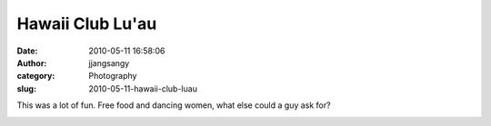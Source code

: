 Hawaii Club Lu'au
#################
:date: 2010-05-11 16:58:06
:author: jjangsangy
:category: Photography
:slug: 2010-05-11-hawaii-club-luau

This was a lot of fun. Free food and dancing women, what else could a
guy ask for?

|image0|

|image1|

|image2|

|image3|

|image4|

|image5|

|image6|

|image7|

.. |image0| image:: {filename}/img/tumblr/20100501-_MG_5054.jpg
.. |image1| image:: {filename}/img/tumblr/20100501-_MG_5141.jpg
.. |image2| image:: {filename}/img/tumblr/20100501-_MG_5160.jpg
.. |image3| image:: {filename}/img/tumblr/20100501-_MG_5226.jpg
.. |image4| image:: {filename}/img/tumblr/20100501-_MG_5347.jpg
.. |image5| image:: {filename}/img/tumblr/20100501-_MG_5408.jpg
.. |image6| image:: {filename}/img/tumblr/20100501-_MG_5438.jpg
.. |image7| image:: {filename}/img/tumblr/20100501-_MG_5443.jpg
